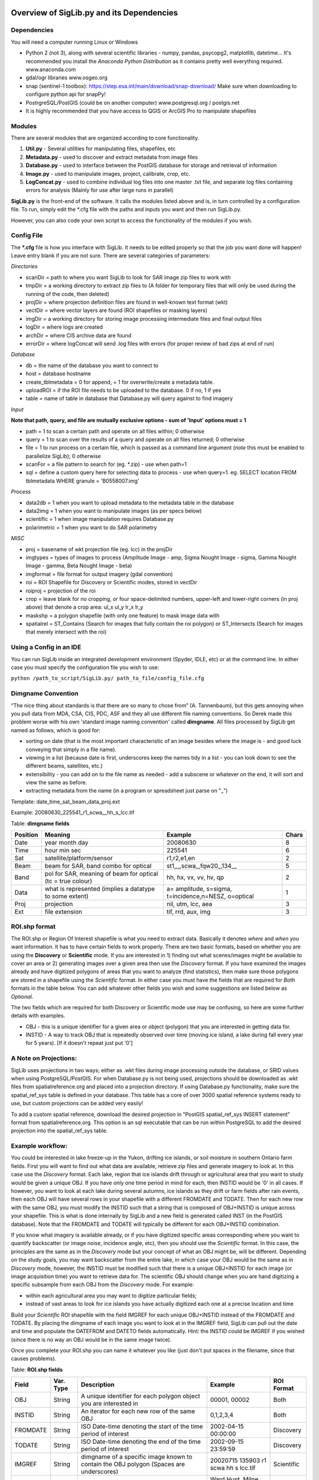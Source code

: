 Overview of SigLib.py and its Dependencies
==========================================

Dependencies
------------

You will need a computer running Linux or Windows

-  Python 2 (not 3), along with several scientific libraries - numpy,
   pandas, psycopg2, matplotlib, datetime... It's recommended you install the
   *Anaconda Python Distribution* as it contains pretty well everything required.
   www.anaconda.com
-  gdal/ogr libraries 
   www.osgeo.org
-  snap (sentinel-1 toolbox): https://step.esa.int/main/download/snap-download/
   Make sure when downloading to configure python api for snapPy!
-  PostrgreSQL/PostGIS (could be on another computer) 
   www.postgresql.org / postgis.net 
-  It is highly recommended that you have access to QGIS or ArcGIS Pro to
   manipulate shapefiles


Modules
-------

There are several modules that are organized according to core
functionality.

#. **Util.py** - Several utilities for manipulating files,
   shapefiles, etc
#. **Metadata.py** - used to discover and extract metadata from image
   files
#. **Database.py** - used to interface between the PostGIS database for
   storage and retrieval of information
#. **Image.py** - used to manipulate images, project, calibrate, crop,
   etc.
#. **LogConcat.py** - used to combine individual log files into one
   master .txt file, and separate log files containing errors for
   analysis (Mainly for use after large runs in parallel)

**SigLib.py** is the front-end of the software. It calls the modules
listed above and is, in turn controlled by a configuration file. To run,
simply edit the \*.cfg file with the paths and inputs you want and then
run SigLib.py.

However, you can also code your own script to access the functionality
of the modules if you wish.

Config File
-----------

The **\*.cfg** file is how you interface with SigLib. It needs to be
edited properly so that the job you want done will happen! Leave entry
blank if you are not sure. There are several categories of parameters:

*Directories*

-  scanDir = path to where you want SigLib to look for SAR image zip
   files to work with
-  tmpDir = a working directory to extract zip files to 
   (A folder for temporary files that will only be used during the
   running of the code, then deleted)
-  projDir = where projection definition files are found in well-known
   text format (wkt)
-  vectDir = where vector layers are found (ROI shapefiles or masking
   layers)
-  imgDir = a working directory for storing image processing
   intermediate files and final output files
-  logDir = where logs are created
-  archDir = where CIS archive data are found
-  errorDir = where logConcat will send .log files with errors (for
   proper review of bad zips at end of run)

*Database*

-  db = the name of the database you want to connect to
-  host = database hostname
-  create_tblmetadata = 0 for append, = 1 for overwrite/create
   a metadata table.
-  uploadROI = if the ROI file needs to be uploaded to the database. 0 if no, 1 if yes
-  table = name of table in database that Database.py will query
   against to find imagery

*Input*

**Note that path, query, and file are mutually exclusive options - sum of 'Input'
options must = 1**

-  path = 1 to scan a certain path and operate on all files within; 0
   otherwise
-  query = 1 to scan over the results of a query and operate on all
   files returned; 0 otherwise
-  file = 1 to run process on a certain file, which is passed as a
   command line argument (*note* this must be enabled to parallelize SigLib); 0
   otherwise
-  scanFor = a file pattern to search for (eg. \*.zip) - use when path=1
-  sql = define a custom query here for selecting data to process - use
   when query=1. eg. SELECT location FROM tblmetadata WHERE granule =
   'B0558007.img'

*Process*

-  data2db = 1 when you want to upload metadata to the metadata table in
   the database
-  data2img = 1 when you want to manipulate images (as per specs below)
-  scientific = 1 when image manipulation requires Database.py
-  polarimetric = 1 when you want to do SAR polarimetry

*MISC*

-  proj = basename of wkt projection file (eg. lcc) in the projDir
-  imgtypes = types of images to process (Amplitude Image - amp, Sigma
   Nought Image - sigma, Gamma Nought Image - gamma, Beta Nought
   Image - beta)
-  imgformat = file format for output imagery (gdal convention)
-  roi = ROI Shapefile for Discovery or Scientific modes, stored in vectDir
-  roiproj = projection of the roi
-  crop = leave blank for no cropping, or four space-delimited numbers,
   upper-left and lower-right corners (in proj above) that denote a crop
   area: ul_x ul_y lr_x lr_y
-  maskshp = a polygon shapefile (with only one feature) to mask image data with
-  spatialrel = ST_Contains (Search for images that fully contain the
   roi polygon) or ST_Intersects (Search for images that merely
   intersect with the roi)

Using a Config in an IDE
------------------------

You can run SigLib inside an integrated development environment (Spyder,
IDLE, etc) or at the command line. In either case you must specify the
configuration file you wish to use:

``python /path_to_script/SigLib.py/ path_to_file/config_file.cfg``

Dimgname Convention
-------------------

“The nice thing about standards is that there are so many to chose from”
(A. Tannenbaum), but this gets annoying when you pull data from MDA,
CSA, CIS, PDC, ASF and they all use different file naming conventions.
So Derek made this problem worse with his own 'standard image naming
convention' called **dimgname**. All files
processed by SigLib get named as follows, which is good for:

-  sorting on date (that is the most important characteristic of an
   image besides where the image is - and good luck conveying that
   simply in a file name).
-  viewing in a list (because date is first, underscores keep the names
   tidy in a list - you can look down to see the different beams,
   satellites, etc.)
-  extensibility - you can add on to the file name as needed - add a
   subscene or whatever on the end, it will sort and view the same as
   before.
-  extracting metadata from the name (in a program or spreadsheet just
   parse on "\_")

Template: date\_time\_sat\_beam\_data\_proj.ext

Example: 20080630\_225541\_r1\_scwa\_\_hh\_s\_lcc.tif

Table: **dimgname fields**

+------------+---------------------------------------------------------------+--------------------------------------------------------+---------+
| Position   | Meaning                                                       | Example                                                | Chars   |
+============+===============================================================+========================================================+=========+
|    Date    | year month day                                                | 20080630                                               | 8       |
+------------+---------------------------------------------------------------+--------------------------------------------------------+---------+
|    Time    | hour min sec                                                  | 225541                                                 | 6       |
+------------+---------------------------------------------------------------+--------------------------------------------------------+---------+
|    Sat     | satellite/platform/sensor                                     | r1,r2,e1,en                                            | 2       |
+------------+---------------------------------------------------------------+--------------------------------------------------------+---------+
|    Beam    | beam for SAR, band combo for optical                          | st1\_\_,scwa\_,fqw20\_,134\_\_                         | 5       |
+------------+---------------------------------------------------------------+--------------------------------------------------------+---------+
|    Band    | pol for SAR, meaning of beam for optical (tc = true colour)   | hh, hx, vx, vv, hv, qp                                 | 2       |
+------------+---------------------------------------------------------------+--------------------------------------------------------+---------+
|    Data    | what is represented (implies a datatype to some extent)       | a= amplitude, s=sigma, t=incidence,n=NESZ, o=optical   | 1       |
+------------+---------------------------------------------------------------+--------------------------------------------------------+---------+
|    Proj    | projection                                                    | nil, utm, lcc, aea                                     | 3       |
+------------+---------------------------------------------------------------+--------------------------------------------------------+---------+
|    Ext     | file extension                                                | tif, rrd, aux, img                                     | 3       |
+------------+---------------------------------------------------------------+--------------------------------------------------------+---------+

ROI.shp format
--------------

The ROI.shp or Region Of Interest shapefile is what you need to extract
data. Basically it denotes *where* and *when* you want information. It
has to have certain fields to work properly. There are two basic
formats, based on whether you are using the **Discovery** or
**Scientific** mode. If you are interested in 1) finding out what
scenes/images might be available to cover an area or 2) generating
images over a given area then use the *Discovery* format. If you have
examined the images already and have digitized polygons of areas that
you want to analyze (find statistics), then make sure those polygons are
stored in a shapefile using the *Scientific* format. In either case you
must have the fields that are required for *Both* formats in the table
below. You can add whatever other fields you wish and some suggestions
are listed below as *Optional*.

The two fields which are required for both Discovery or Scientific mode
use may be confusing, so here are some further details with examples.

-  OBJ - this is a unique identifier for a given area or object
   (polygon) that you are interested in getting data for.
-  INSTID - A way to track OBJ that is repeatedly observed over time
   (moving ice island, a lake during fall every year for 5 years). [If
   it doesn't repeat just put '0']


A Note on Projections:
----------------------

SigLib uses projections in two ways; either as .wkt files during image processing outside the database, or SRID values when using PostgreSQL/PostGIS. For when Database.py is not being used, projections should be downloaded as .wkt files from spatialreference.org and placed into a projection directory. If using Database.py functionality, make sure the spatial_ref_sys table is defined in your database. This table has a core of over 3000 spatial reference systems ready to use, but custom projections can be added very easily! 

To add a custom spatial reference, download the desired projection in "PostGIS spatial_ref_sys INSERT statement" format from spatialreference.org. This option is an sql executable that can be run within PostgreSQL to add the desired projection into the spatial_ref_sys table. 


Example workflow:
-----------------

You could be interested in lake freeze-up in the Yukon, drifting ice
islands, or soil moisture in southern Ontario farm fields. First you
will want to find out what data are available, retrieve zip files and
generate imagery to look at. In this case use the *Discovery* format.
Each lake, region that ice islands drift through or agricultural area
that you want to study would be given a unique OBJ. If you have only one
time period in mind for each, then INSTID would be '0' in all cases. If
however, you want to look at each lake during several autumns, ice
islands as they drift or farm fields after rain events, then each OBJ
will have several rows in your shapefile with a different FROMDATE and
TODATE. Then for each new row with the same OBJ, you must modify the
INSTID such that a string that is composed of OBJ+INSTID is unique
across your shapefile. This is what is done internally by SigLib and a
new field is generated called INST (in the PostGIS database). Note that
the FROMDATE and TODATE will typically be different for each OBJ+INSTID
combination.

If you know what imagery is available already, or if you have digitized
specific areas corresponding where you want to quantify backscatter (or
image noise, incidence angle, etc), then you should use the *Scientific*
format. In this case, the principles are the same as in the *Discovery*
mode but your concept of what an OBJ might be, will be different.
Depending on the study goals, you may want backscatter from the entire
lake, in which case your OBJ would be the same as in *Discovery* mode,
however, the INSTID must be modified such that there is a unique
OBJ+INSTID for each image (or image acquisition time) you want to
retrieve data for. The scientific OBJ should change when you are hand
digitizing a specific subsample from each OBJ from the *Discovery* mode.
For example:

-  within each agricultural area you may want to digitize particular
   fields;
-  instead of vast areas to look for ice islands you have actually
   digitized each one at a precise location and time

Build your *Scientific* ROI shapefile with the field IMGREF for each
unique OBJ+INSTID instead of the FROMDATE and TODATE. By placing the
dimgname of each image you want to look at in the IMGREF field, SigLib
can pull out the date and time and populate the DATEFROM and DATETO
fields automatically. Hint: the INSTID could be IMGREF if you wished
(since there is no way an OBJ would be in the same image twice).

Once you complete your ROI.shp you can name it whatever you like (just
don't put spaces in the filename, since that causes problems).

Table: **ROI.shp fields**

+---------------+------------+-------------------------------------------------------------------------------------------------------+------------------------------------------------+--------------+
| Field         | Var. Type  | Description                                                                                           | Example                                        | ROI Format   |
+===============+============+=======================================================================================================+================================================+==============+
|    OBJ        | String     | A unique identifier for each polygon object you are interested in                                     | 00001, 00002                                   | Both         |
+---------------+------------+-------------------------------------------------------------------------------------------------------+------------------------------------------------+--------------+
|    INSTID     | String     | An iterator for each new row of the same OBJ                                                          | 0,1,2,3,4                                      | Both         |
+---------------+------------+-------------------------------------------------------------------------------------------------------+------------------------------------------------+--------------+
|    FROMDATE   | String     | ISO Date-time denoting the start of the time period of interest                                       | 2002-04-15 00:00:00                            | Discovery    |
+---------------+------------+-------------------------------------------------------------------------------------------------------+------------------------------------------------+--------------+
|    TODATE     | String     | ISO Date-time denoting the end of the time period of interest                                         | 2002-09-15 23:59:59                            | Discovery    |
+---------------+------------+-------------------------------------------------------------------------------------------------------+------------------------------------------------+--------------+
|    IMGREF     | String     | dimgname of a specific image known to contain the OBJ polygon (Spaces are underscores)                | 20020715 135903 r1 scwa  hh s lcc.tif          | Scientific   |
+---------------+------------+-------------------------------------------------------------------------------------------------------+------------------------------------------------+--------------+
|    Name       | String     | A name for the OBJ is nice to have                                                                    | Ward Hunt, Milne, Ayles                        | Optional     |
+---------------+------------+-------------------------------------------------------------------------------------------------------+------------------------------------------------+--------------+
|    Area       | Float      | You can calculate the Area of each polygon and put it here (choose whatever units you want)           | 23.42452                                       | Optional     |
+---------------+------------+-------------------------------------------------------------------------------------------------------+------------------------------------------------+--------------+
|    Notes      | String     | Comment field to explain the OBJ                                                                      | Georeferencing may be slightly off here?       | Optional     |
+---------------+------------+-------------------------------------------------------------------------------------------------------+------------------------------------------------+--------------

-  See folder ROISamples for example ROIs - Discovery and Scientific
   mode

TODO
====

\*# Make sure there is process/output testing and error trapping at
every major step.

\*# Develop a test suite of imagery for the project - R2 and R1 images
that are in different beam modes, orbit directions, even bad images to
test SigLib. (imagery with no EULA so it can be shared)

-  Continue documentation

   #. overarching documentation important too
   #. UML diagram for visual
   #. example scripts/configs
   #. example ROI.shp

-  add local? [Not sure exactly what this is]
-  investigate compatibility with python 3

SigLib.py
---------

-  Does scientific work?

Metadata.py
-----------

-  get look direction for RSAT2, test against RSAT1

Image.py
--------

-  test image crop and mask - in both modes
-  Sigma0 testing (image vs snap vs ZAPro)
-  compare snap equivilancy to gdal, if so remove unnessesary gdal code (clean!)

Util.py
-------

-  deltree needs work (or can it be removed?)


